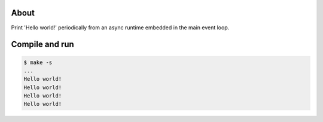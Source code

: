 About
=====

Print 'Hello world!' periodically from an async runtime embedded in
the main event loop.

Compile and run
===============

.. code-block:: text

   $ make -s
   ...
   Hello world!
   Hello world!
   Hello world!
   Hello world!
